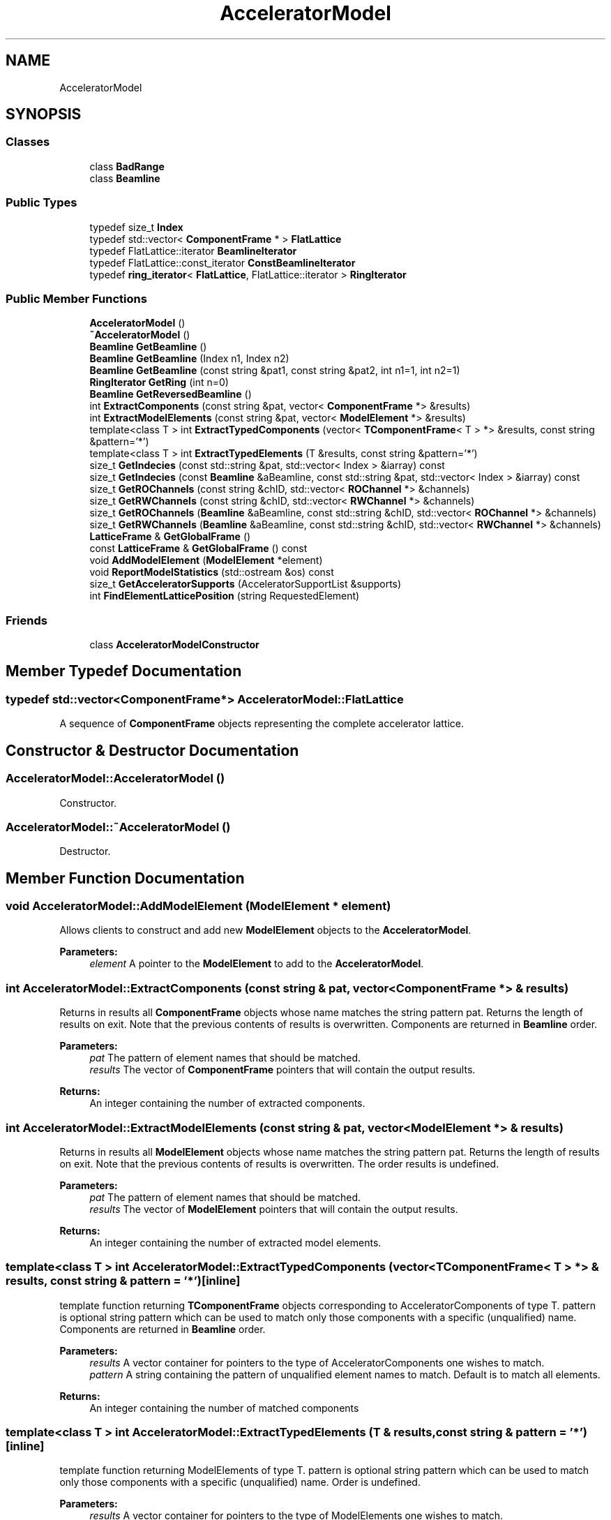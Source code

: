.TH "AcceleratorModel" 3 "Fri Aug 4 2017" "Version 5.02" "Merlin" \" -*- nroff -*-
.ad l
.nh
.SH NAME
AcceleratorModel
.SH SYNOPSIS
.br
.PP
.SS "Classes"

.in +1c
.ti -1c
.RI "class \fBBadRange\fP"
.br
.ti -1c
.RI "class \fBBeamline\fP"
.br
.in -1c
.SS "Public Types"

.in +1c
.ti -1c
.RI "typedef size_t \fBIndex\fP"
.br
.ti -1c
.RI "typedef std::vector< \fBComponentFrame\fP * > \fBFlatLattice\fP"
.br
.ti -1c
.RI "typedef FlatLattice::iterator \fBBeamlineIterator\fP"
.br
.ti -1c
.RI "typedef FlatLattice::const_iterator \fBConstBeamlineIterator\fP"
.br
.ti -1c
.RI "typedef \fBring_iterator\fP< \fBFlatLattice\fP, FlatLattice::iterator > \fBRingIterator\fP"
.br
.in -1c
.SS "Public Member Functions"

.in +1c
.ti -1c
.RI "\fBAcceleratorModel\fP ()"
.br
.ti -1c
.RI "\fB~AcceleratorModel\fP ()"
.br
.ti -1c
.RI "\fBBeamline\fP \fBGetBeamline\fP ()"
.br
.ti -1c
.RI "\fBBeamline\fP \fBGetBeamline\fP (Index n1, Index n2)"
.br
.ti -1c
.RI "\fBBeamline\fP \fBGetBeamline\fP (const string &pat1, const string &pat2, int n1=1, int n2=1)"
.br
.ti -1c
.RI "\fBRingIterator\fP \fBGetRing\fP (int n=0)"
.br
.ti -1c
.RI "\fBBeamline\fP \fBGetReversedBeamline\fP ()"
.br
.ti -1c
.RI "int \fBExtractComponents\fP (const string &pat, vector< \fBComponentFrame\fP *> &results)"
.br
.ti -1c
.RI "int \fBExtractModelElements\fP (const string &pat, vector< \fBModelElement\fP *> &results)"
.br
.ti -1c
.RI "template<class T > int \fBExtractTypedComponents\fP (vector< \fBTComponentFrame\fP< T > *> &results, const string &pattern='*')"
.br
.ti -1c
.RI "template<class T > int \fBExtractTypedElements\fP (T &results, const string &pattern='*')"
.br
.ti -1c
.RI "size_t \fBGetIndecies\fP (const std::string &pat, std::vector< Index > &iarray) const"
.br
.ti -1c
.RI "size_t \fBGetIndecies\fP (const \fBBeamline\fP &aBeamline, const std::string &pat, std::vector< Index > &iarray) const"
.br
.ti -1c
.RI "size_t \fBGetROChannels\fP (const string &chID, std::vector< \fBROChannel\fP *> &channels)"
.br
.ti -1c
.RI "size_t \fBGetRWChannels\fP (const string &chID, std::vector< \fBRWChannel\fP *> &channels)"
.br
.ti -1c
.RI "size_t \fBGetROChannels\fP (\fBBeamline\fP &aBeamline, const std::string &chID, std::vector< \fBROChannel\fP *> &channels)"
.br
.ti -1c
.RI "size_t \fBGetRWChannels\fP (\fBBeamline\fP &aBeamline, const std::string &chID, std::vector< \fBRWChannel\fP *> &channels)"
.br
.ti -1c
.RI "\fBLatticeFrame\fP & \fBGetGlobalFrame\fP ()"
.br
.ti -1c
.RI "const \fBLatticeFrame\fP & \fBGetGlobalFrame\fP () const"
.br
.ti -1c
.RI "void \fBAddModelElement\fP (\fBModelElement\fP *element)"
.br
.ti -1c
.RI "void \fBReportModelStatistics\fP (std::ostream &os) const"
.br
.ti -1c
.RI "size_t \fBGetAcceleratorSupports\fP (AcceleratorSupportList &supports)"
.br
.ti -1c
.RI "int \fBFindElementLatticePosition\fP (string RequestedElement)"
.br
.in -1c
.SS "Friends"

.in +1c
.ti -1c
.RI "class \fBAcceleratorModelConstructor\fP"
.br
.in -1c
.SH "Member Typedef Documentation"
.PP 
.SS "typedef std::vector<\fBComponentFrame\fP*> \fBAcceleratorModel::FlatLattice\fP"
A sequence of \fBComponentFrame\fP objects representing the complete accelerator lattice\&. 
.SH "Constructor & Destructor Documentation"
.PP 
.SS "AcceleratorModel::AcceleratorModel ()"
Constructor\&. 
.SS "AcceleratorModel::~AcceleratorModel ()"
Destructor\&. 
.SH "Member Function Documentation"
.PP 
.SS "void AcceleratorModel::AddModelElement (\fBModelElement\fP * element)"
Allows clients to construct and add new \fBModelElement\fP objects to the \fBAcceleratorModel\fP\&. 
.PP
\fBParameters:\fP
.RS 4
\fIelement\fP A pointer to the \fBModelElement\fP to add to the \fBAcceleratorModel\fP\&. 
.RE
.PP

.SS "int AcceleratorModel::ExtractComponents (const string & pat, vector< \fBComponentFrame\fP *> & results)"
Returns in results all \fBComponentFrame\fP objects whose name matches the string pattern pat\&. Returns the length of results on exit\&. Note that the previous contents of results is overwritten\&. Components are returned in \fBBeamline\fP order\&. 
.PP
\fBParameters:\fP
.RS 4
\fIpat\fP The pattern of element names that should be matched\&. 
.br
\fIresults\fP The vector of \fBComponentFrame\fP pointers that will contain the output results\&. 
.RE
.PP
\fBReturns:\fP
.RS 4
An integer containing the number of extracted components\&. 
.RE
.PP

.SS "int AcceleratorModel::ExtractModelElements (const string & pat, vector< \fBModelElement\fP *> & results)"
Returns in results all \fBModelElement\fP objects whose name matches the string pattern pat\&. Returns the length of results on exit\&. Note that the previous contents of results is overwritten\&. The order results is undefined\&. 
.PP
\fBParameters:\fP
.RS 4
\fIpat\fP The pattern of element names that should be matched\&. 
.br
\fIresults\fP The vector of \fBModelElement\fP pointers that will contain the output results\&. 
.RE
.PP
\fBReturns:\fP
.RS 4
An integer containing the number of extracted model elements\&. 
.RE
.PP

.SS "template<class T > int AcceleratorModel::ExtractTypedComponents (vector< \fBTComponentFrame\fP< T > *> & results, const string & pattern = \fC'*'\fP)\fC [inline]\fP"
template function returning \fBTComponentFrame\fP objects corresponding to AcceleratorComponents of type T\&. pattern is optional string pattern which can be used to match only those components with a specific (unqualified) name\&. Components are returned in \fBBeamline\fP order\&. 
.PP
\fBParameters:\fP
.RS 4
\fIresults\fP A vector container for pointers to the type of AcceleratorComponents one wishes to match\&. 
.br
\fIpattern\fP A string containing the pattern of unqualified element names to match\&. Default is to match all elements\&. 
.RE
.PP
\fBReturns:\fP
.RS 4
An integer containing the number of matched components 
.RE
.PP

.SS "template<class T > int AcceleratorModel::ExtractTypedElements (T & results, const string & pattern = \fC'*'\fP)\fC [inline]\fP"
template function returning ModelElements of type T\&. pattern is optional string pattern which can be used to match only those components with a specific (unqualified) name\&. Order is undefined\&. 
.PP
\fBParameters:\fP
.RS 4
\fIresults\fP A vector container for pointers to the type of ModelElements one wishes to match\&. 
.br
\fIpattern\fP A string containing the pattern of unqualified element names to match\&. Default is to match all elements\&. 
.RE
.PP
\fBReturns:\fP
.RS 4
An integer containing the number of matched components 
.RE
.PP

.SS "int AcceleratorModel::FindElementLatticePosition (string RequestedElement)"
Find the lattice position of a given element\&. 
.PP
\fBParameters:\fP
.RS 4
\fIRequestedElement\fP The name of the requested element to find\&. 
.RE
.PP
\fBReturns:\fP
.RS 4
An integer containing the number of the element in the lattice\&. 
.RE
.PP

.SS "size_t AcceleratorModel::GetAcceleratorSupports (AcceleratorSupportList & supports)"
Access to \fBAcceleratorSupport\fP objects\&. 
.PP
\fBParameters:\fP
.RS 4
\fIsupports\fP A reference to the requested output location for the accelerator support list\&. 
.RE
.PP
\fBReturns:\fP
.RS 4
The number of found accelerator supports found\&. 
.RE
.PP

.SS "\fBAcceleratorModel::Beamline\fP AcceleratorModel::GetBeamline ()"
Returns the entire beamline of the model\&. 
.PP
\fBReturns:\fP
.RS 4
The entire \fBBeamline\fP for this \fBAcceleratorModel\fP\&. 
.RE
.PP

.SS "\fBAcceleratorModel::Beamline\fP AcceleratorModel::GetBeamline (AcceleratorModel::Index n1, AcceleratorModel::Index n2)"
Returns the beamline from elements n1 to n2\&. 
.PP
\fBParameters:\fP
.RS 4
\fIn1\fP The index of the first element to return in the \fBBeamline\fP\&. 
.br
\fIn2\fP The index of the last element to return in the \fBBeamline\fP\&. 
.RE
.PP
\fBExceptions:\fP
.RS 4
\fIThrows\fP a \fBBadRange\fP exception if the requested range cannot be found\&. 
.RE
.PP
\fBReturns:\fP
.RS 4
The requested \fBBeamline\fP\&. 
.RE
.PP

.SS "\fBAcceleratorModel::Beamline\fP AcceleratorModel::GetBeamline (const string & pat1, const string & pat2, int n1 = \fC1\fP, int n2 = \fC1\fP)"
Returns a \fBBeamline\fP from the n1-th occurrence of the component whose qualified name matches the pattern pat1, to the n2-th occurrence of the component matching patl2\&. Throws \fBBadRange\fP if no section is found\&. 
.PP
\fBParameters:\fP
.RS 4
\fIpat1\fP A string containing the qualified name of the elements to match for the start of the \fBBeamline\fP\&. 
.br
\fIpat2\fP A string containing the qualified name of the elements to match for the end of the \fBBeamline\fP\&. 
.br
\fIn1\fP The number of the occurrence of pat1 from which to start the \fBBeamline\fP (default is the first)\&. 
.br
\fIn2\fP The number of the occurrence of pat2 from which to end the \fBBeamline\fP (default is the first)\&. 
.RE
.PP
\fBExceptions:\fP
.RS 4
\fIThrows\fP a \fBBadRange\fP exception if the requested range cannot be found\&. 
.RE
.PP
\fBReturns:\fP
.RS 4
The requested \fBBeamline\fP\&. 
.RE
.PP

.SS "\fBLatticeFrame\fP& AcceleratorModel::GetGlobalFrame ()\fC [inline]\fP"
Returns the top-level \fBLatticeFrame\fP (global frame) for the model\&. The global frame is the root object of the lattice frame hierachy\&. 
.PP
\fBReturns:\fP
.RS 4
The \fBLatticeFrame\fP containing the globalFrame\&. 
.RE
.PP

.SS "const \fBLatticeFrame\fP& AcceleratorModel::GetGlobalFrame () const\fC [inline]\fP"
Returns the top-level \fBLatticeFrame\fP (global frame) for the model\&. The global frame is the root object of the lattice frame hierachy\&. const version\&. 
.PP
\fBReturns:\fP
.RS 4
The \fBLatticeFrame\fP containing the globalFrame\&. 
.RE
.PP

.SS "size_t AcceleratorModel::GetIndecies (const std::string & pat, std::vector< Index > & iarray) const"
Returns the indecies of components matching par in iarray for the entire beamline\&. iarray is overwritten by this function\&. Function returns length of iarray\&. 
.PP
\fBParameters:\fP
.RS 4
\fIpat\fP A string containing the pattern of element names to match\&. 
.br
\fIiarray\fP A vector array holding the Indecies of the element locations that matched the name pattern\&. 
.RE
.PP
\fBReturns:\fP
.RS 4
A size_t containing the number of matched elements 
.RE
.PP

.SS "size_t AcceleratorModel::GetIndecies (const \fBBeamline\fP & aBeamline, const std::string & pat, std::vector< Index > & iarray) const"
Same as above, but limits search to the specified (sub-)beamline\&. 
.PP
\fBParameters:\fP
.RS 4
\fIaBeamline\fP The (sub) \fBBeamline\fP to search\&. 
.br
\fIpat\fP A string containing the pattern of element names to match\&. 
.br
\fIiarray\fP A vector array holding the Indecies of the element locations that matched the name pattern\&. 
.RE
.PP
\fBReturns:\fP
.RS 4
A size_t containing the number of matched elements\&. 
.RE
.PP

.SS "\fBAcceleratorModel::Beamline\fP AcceleratorModel::GetReversedBeamline ()"
Returns the reversed complete beamline of the model\&. 
.PP
\fBReturns:\fP
.RS 4
The reversed \fBBeamline\fP 
.RE
.PP

.SS "\fBAcceleratorModel::RingIterator\fP AcceleratorModel::GetRing (int n = \fC0\fP)"
Assumes that the \fBAcceleratorModel\fP represents a ring accelerator, and returns a RingIterator which iterates continuously the ring\&. n represents the offset from the beginning of the ring as defined in the \fBAcceleratorModel\fP\&. 
.PP
\fBParameters:\fP
.RS 4
\fIn\fP An integer containing the offset from the beginning of the ring in number of elements\&. 
.RE
.PP
\fBReturns:\fP
.RS 4
A RingIterator for the entire ring starting at position n\&. 
.RE
.PP

.SS "size_t AcceleratorModel::GetROChannels (const string & chID, std::vector< \fBROChannel\fP *> & channels)"
Returns in channels all ROChannels matching chID\&. Returns the number of channels found\&. 
.PP
\fBParameters:\fP
.RS 4
\fIchID\fP A string containing the pattern of channel names to match\&. 
.br
\fIchannels\fP A vector array holding the ROChannels that matched the chID pattern\&. 
.RE
.PP
\fBReturns:\fP
.RS 4
A size_t containing the number of matched channels\&. 
.RE
.PP

.SS "size_t AcceleratorModel::GetROChannels (\fBAcceleratorModel::Beamline\fP & aBeamline, const std::string & chID, std::vector< \fBROChannel\fP *> & channels)"
Returns read-only channels matching chid for all matching components in aBeamline\&. Note that only channels associated with AcceleratorComponents can be extracted using this method\&. 
.PP
\fBParameters:\fP
.RS 4
\fIaBeamline\fP The (sub) \fBBeamline\fP to search\&. 
.br
\fIchID\fP A string containing the pattern of channel names to match\&. 
.br
\fIchannels\fP A vector array holding the RWChannels that matched the chID pattern\&. 
.RE
.PP
\fBReturns:\fP
.RS 4
A size_t containing the number of matched channels\&. 
.RE
.PP

.SS "size_t AcceleratorModel::GetRWChannels (const string & chID, std::vector< \fBRWChannel\fP *> & channels)"
Returns in channels all RWChannels matching chID\&. Returns the number of channels found\&. 
.PP
\fBParameters:\fP
.RS 4
\fIchID\fP A string containing the pattern of channel names to match\&. 
.br
\fIchannels\fP A vector array holding the RWChannels that matched the chID pattern\&. 
.RE
.PP
\fBReturns:\fP
.RS 4
A size_t containing the number of matched channels\&. 
.RE
.PP

.SS "size_t AcceleratorModel::GetRWChannels (\fBAcceleratorModel::Beamline\fP & aBeamline, const std::string & chID, std::vector< \fBRWChannel\fP *> & channels)"
Returns read-write channels matching chid for all matching components in aBeamline\&. Note that only channels associated with AcceleratorComponents can be extracted using this method\&. 
.PP
\fBParameters:\fP
.RS 4
\fIaBeamline\fP The (sub) \fBBeamline\fP to search\&. 
.br
\fIchID\fP A string containing the pattern of channel names to match\&. 
.br
\fIchannels\fP A vector array holding the RWChannels that matched the chID pattern\&. 
.RE
.PP
\fBReturns:\fP
.RS 4
A size_t containing the number of matched channels\&. 
.RE
.PP

.SS "void AcceleratorModel::ReportModelStatistics (std::ostream & os) const"
Prints to the specified stream statistics about the model\&. 
.PP
\fBParameters:\fP
.RS 4
\fIos\fP The stream to output the model statistics to\&. 
.RE
.PP


.SH "Author"
.PP 
Generated automatically by Doxygen for Merlin from the source code\&.
